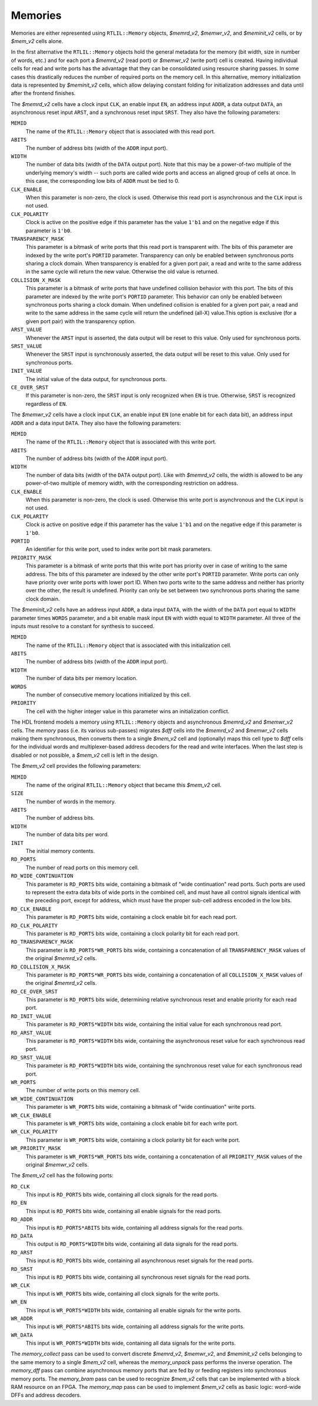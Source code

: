 .. role:: verilog(code)
   :language: Verilog

.. _sec:memcells:

Memories
~~~~~~~~

Memories are either represented using ``RTLIL::Memory`` objects, `$memrd_v2`,
`$memwr_v2`, and `$meminit_v2` cells, or by `$mem_v2` cells alone.

In the first alternative the ``RTLIL::Memory`` objects hold the general metadata
for the memory (bit width, size in number of words, etc.) and for each port a
`$memrd_v2` (read port) or `$memwr_v2` (write port) cell is created. Having
individual cells for read and write ports has the advantage that they can be
consolidated using resource sharing passes. In some cases this drastically
reduces the number of required ports on the memory cell. In this alternative,
memory initialization data is represented by `$meminit_v2` cells, which allow
delaying constant folding for initialization addresses and data until after the
frontend finishes.

The `$memrd_v2` cells have a clock input ``CLK``, an enable input ``EN``, an
address input ``ADDR``, a data output ``DATA``, an asynchronous reset input
``ARST``, and a synchronous reset input ``SRST``. They also have the following
parameters:

``MEMID``
   The name of the ``RTLIL::Memory`` object that is associated with this read
   port.

``ABITS``
   The number of address bits (width of the ``ADDR`` input port).

``WIDTH``
   The number of data bits (width of the ``DATA`` output port).  Note that this
   may be a power-of-two multiple of the underlying memory's width -- such ports
   are called wide ports and access an aligned group of cells at once.  In this
   case, the corresponding low bits of ``ADDR`` must be tied to 0.

``CLK_ENABLE``
   When this parameter is non-zero, the clock is used. Otherwise this read port
   is asynchronous and the ``CLK`` input is not used.

``CLK_POLARITY``
   Clock is active on the positive edge if this parameter has the value ``1'b1``
   and on the negative edge if this parameter is ``1'b0``.

``TRANSPARENCY_MASK``
   This parameter is a bitmask of write ports that this read port is transparent
   with. The bits of this parameter are indexed by the write port's ``PORTID``
   parameter. Transparency can only be enabled between synchronous ports sharing
   a clock domain. When transparency is enabled for a given port pair, a read
   and write to the same address in the same cycle will return the new value.
   Otherwise the old value is returned.

``COLLISION_X_MASK``
   This parameter is a bitmask of write ports that have undefined collision
   behavior with this port. The bits of this parameter are indexed by the write
   port's ``PORTID`` parameter. This behavior can only be enabled between
   synchronous ports sharing a clock domain. When undefined collision is enabled
   for a given port pair, a read and write to the same address in the same cycle
   will return the undefined (all-X) value.This option is exclusive (for a given
   port pair) with the transparency option.

``ARST_VALUE``
   Whenever the ``ARST`` input is asserted, the data output will be reset to
   this value. Only used for synchronous ports.

``SRST_VALUE``
   Whenever the ``SRST`` input is synchronously asserted, the data output will
   be reset to this value. Only used for synchronous ports.

``INIT_VALUE``
   The initial value of the data output, for synchronous ports.

``CE_OVER_SRST``
   If this parameter is non-zero, the ``SRST`` input is only recognized when
   ``EN`` is true. Otherwise, ``SRST`` is recognized regardless of ``EN``.

The `$memwr_v2` cells have a clock input ``CLK``, an enable input ``EN`` (one
enable bit for each data bit), an address input ``ADDR`` and a data input
``DATA``. They also have the following parameters:

``MEMID``
   The name of the ``RTLIL::Memory`` object that is associated with this write
   port.

``ABITS``
   The number of address bits (width of the ``ADDR`` input port).

``WIDTH``
   The number of data bits (width of the ``DATA`` output port). Like with
   `$memrd_v2` cells, the width is allowed to be any power-of-two multiple of
   memory width, with the corresponding restriction on address.

``CLK_ENABLE``
   When this parameter is non-zero, the clock is used. Otherwise this write port
   is asynchronous and the ``CLK`` input is not used.

``CLK_POLARITY``
   Clock is active on positive edge if this parameter has the value ``1'b1`` and
   on the negative edge if this parameter is ``1'b0``.

``PORTID``
   An identifier for this write port, used to index write port bit mask
   parameters.

``PRIORITY_MASK``
   This parameter is a bitmask of write ports that this write port has priority
   over in case of writing to the same address.  The bits of this parameter are
   indexed by the other write port's ``PORTID`` parameter. Write ports can only
   have priority over write ports with lower port ID. When two ports write to
   the same address and neither has priority over the other, the result is
   undefined.  Priority can only be set between two synchronous ports sharing
   the same clock domain.

The `$meminit_v2` cells have an address input ``ADDR``, a data input ``DATA``,
with the width of the ``DATA`` port equal to ``WIDTH`` parameter times ``WORDS``
parameter, and a bit enable mask input ``EN`` with width equal to ``WIDTH``
parameter. All three of the inputs must resolve to a constant for synthesis to
succeed.

``MEMID``
   The name of the ``RTLIL::Memory`` object that is associated with this
   initialization cell.

``ABITS``
   The number of address bits (width of the ``ADDR`` input port).

``WIDTH``
   The number of data bits per memory location.

``WORDS``
   The number of consecutive memory locations initialized by this cell.

``PRIORITY``
   The cell with the higher integer value in this parameter wins an
   initialization conflict.

The HDL frontend models a memory using ``RTLIL::Memory`` objects and
asynchronous `$memrd_v2` and `$memwr_v2` cells. The `memory` pass (i.e. its
various sub-passes) migrates `$dff` cells into the `$memrd_v2` and `$memwr_v2`
cells making them synchronous, then converts them to a single `$mem_v2` cell and
(optionally) maps this cell type to `$dff` cells for the individual words and
multiplexer-based address decoders for the read and write interfaces. When the
last step is disabled or not possible, a `$mem_v2` cell is left in the design.

The `$mem_v2` cell provides the following parameters:

``MEMID``
   The name of the original ``RTLIL::Memory`` object that became this `$mem_v2`
   cell.

``SIZE``
   The number of words in the memory.

``ABITS``
   The number of address bits.

``WIDTH``
   The number of data bits per word.

``INIT``
   The initial memory contents.

``RD_PORTS``
   The number of read ports on this memory cell.

``RD_WIDE_CONTINUATION``
   This parameter is ``RD_PORTS`` bits wide, containing a bitmask of "wide
   continuation" read ports. Such ports are used to represent the extra data
   bits of wide ports in the combined cell, and must have all control signals
   identical with the preceding port, except for address, which must have the
   proper sub-cell address encoded in the low bits.

``RD_CLK_ENABLE``
   This parameter is ``RD_PORTS`` bits wide, containing a clock enable bit for
   each read port.

``RD_CLK_POLARITY``
   This parameter is ``RD_PORTS`` bits wide, containing a clock polarity bit for
   each read port.

``RD_TRANSPARENCY_MASK``
   This parameter is ``RD_PORTS*WR_PORTS`` bits wide, containing a concatenation
   of all ``TRANSPARENCY_MASK`` values of the original `$memrd_v2` cells.

``RD_COLLISION_X_MASK``
   This parameter is ``RD_PORTS*WR_PORTS`` bits wide, containing a concatenation
   of all ``COLLISION_X_MASK`` values of the original `$memrd_v2` cells.

``RD_CE_OVER_SRST``
   This parameter is ``RD_PORTS`` bits wide, determining relative synchronous
   reset and enable priority for each read port.

``RD_INIT_VALUE``
   This parameter is ``RD_PORTS*WIDTH`` bits wide, containing the initial value
   for each synchronous read port.

``RD_ARST_VALUE``
   This parameter is ``RD_PORTS*WIDTH`` bits wide, containing the asynchronous
   reset value for each synchronous read port.

``RD_SRST_VALUE``
   This parameter is ``RD_PORTS*WIDTH`` bits wide, containing the synchronous
   reset value for each synchronous read port.

``WR_PORTS``
   The number of write ports on this memory cell.

``WR_WIDE_CONTINUATION``
   This parameter is ``WR_PORTS`` bits wide, containing a bitmask of "wide
   continuation" write ports.

``WR_CLK_ENABLE``
   This parameter is ``WR_PORTS`` bits wide, containing a clock enable bit for
   each write port.

``WR_CLK_POLARITY``
   This parameter is ``WR_PORTS`` bits wide, containing a clock polarity bit for
   each write port.

``WR_PRIORITY_MASK``
   This parameter is ``WR_PORTS*WR_PORTS`` bits wide, containing a concatenation
   of all ``PRIORITY_MASK`` values of the original `$memwr_v2` cells.

The `$mem_v2` cell has the following ports:

``RD_CLK``
   This input is ``RD_PORTS`` bits wide, containing all clock signals for the
   read ports.

``RD_EN``
   This input is ``RD_PORTS`` bits wide, containing all enable signals for the
   read ports.

``RD_ADDR``
   This input is ``RD_PORTS*ABITS`` bits wide, containing all address signals
   for the read ports.

``RD_DATA``
   This output is ``RD_PORTS*WIDTH`` bits wide, containing all data signals for
   the read ports.

``RD_ARST``
   This input is ``RD_PORTS`` bits wide, containing all asynchronous reset
   signals for the read ports.

``RD_SRST``
   This input is ``RD_PORTS`` bits wide, containing all synchronous reset
   signals for the read ports.

``WR_CLK``
   This input is ``WR_PORTS`` bits wide, containing all clock signals for the
   write ports.

``WR_EN``
   This input is ``WR_PORTS*WIDTH`` bits wide, containing all enable signals for
   the write ports.

``WR_ADDR``
   This input is ``WR_PORTS*ABITS`` bits wide, containing all address signals
   for the write ports.

``WR_DATA``
   This input is ``WR_PORTS*WIDTH`` bits wide, containing all data signals for
   the write ports.

The `memory_collect` pass can be used to convert discrete `$memrd_v2`,
`$memwr_v2`, and `$meminit_v2` cells belonging to the same memory to a single
`$mem_v2` cell, whereas the `memory_unpack` pass performs the inverse operation.
The `memory_dff` pass can combine asynchronous memory ports that are fed by or
feeding registers into synchronous memory ports. The `memory_bram` pass can be
used to recognize `$mem_v2` cells that can be implemented with a block RAM
resource on an FPGA. The `memory_map` pass can be used to implement `$mem_v2`
cells as basic logic: word-wide DFFs and address decoders.

.. autocellgroup:: mem
   :members:
   :source:
   :linenos:
